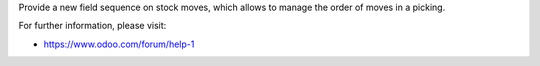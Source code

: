 
Provide a new field sequence on stock moves, which allows to manage the order of moves in a picking.

For further information, please visit:

* https://www.odoo.com/forum/help-1
